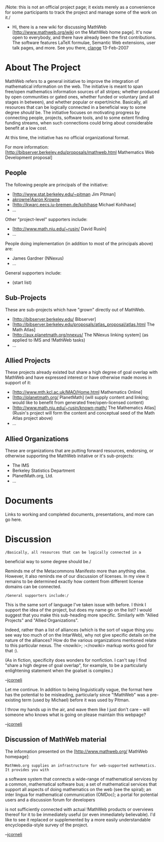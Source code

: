 #+STARTUP: showeverything logdone
#+options: num:nil

/Note: this is not an official project page; it exists merely as a
convenience for some participants to track the project and manage some
of the work on it./

 * Hi, there is a new wiki for discussing MathWeb [http://www.mathweb.org/wiki on the MathWeb home page]. It's now open to everybody, and there have already been the first contributions. The software features LaTeX formulae, Semantic Web extensions, user talk pages, and more. See you there, [[file:clange.org][clange]] 13-Feb-2007

* About The Project

MathWeb refers to a general initiative to improve the integration of
mathematical information on the web.  The initiative is meant to span
free/open mathematics information sources of all stripes; whether
produced by open communities or gated ones, whether funded or
voluntary (and all stages in between), and whether popular or
expert/niche.  Basically, all resources that can be logically
connected in a beneficial way to some degree /should/ be.  The
initiative focuses on motivating progress by connecting people,
projects, software tools, and to some extent finding funding streams,
when such connections could bring about considerable benefit at a low
cost.

At this time, the initiative has no official organizational format.  

For more information: [http://bibserver.berkeley.edu/proposals/mathweb.html Mathematics Web Development proposal]

** People

The following people are principals of the initiative:

 * [http://www.stat.berkeley.edu/~pitman Jim Pitman]
 * [[file:akrowne|Aaron Krowne.org][akrowne|Aaron Krowne]]
 * [http://kwarc.eecs.iu-bremen.de/kohlhase Michael Kohlhase]
 * ...

Other "project-level" supporters include:

 * [http://www.math.niu.edu/~rusin/ David Rusin]
 * ...

People doing implementation (in addition to most of the principals above) are:

 * James Gardner (NNexus)
 * ...

General supporters include:

 * (start list)

** Sub-Projects

These are sub-projects which have "grown" directly out of MathWeb.

 * [http://bibserver.berkeley.edu/ Bibserver]
 * [http://bibserver.berkeley.edu/proposals/atlas_proposal/atlas.html The Math Atlas]
 * [http://aux.planetmath.org/nnexus/ The NNexus linking system] (as applied to IMS and !MathWeb tasks)
 * ...

** Allied Projects

These projects already existed but share a high degree of goal overlap with
MathWeb and have expressed interest or have otherwise made moves in support of it:

 * [http://www.mth.kcl.ac.uk/MAO/Home.html Mathematics Online]
 * [http://planetmath.org/ PlanetMath] (will supply content and linking; would like to benefit from generated free/open-licensed content)
 * [http://www.math.niu.edu/~rusin/known-math/ The Mathematics Atlas] (Rusin's project will form the content and conceptual seed of the Math Atlas project above)
 * ...

** Allied Organizations

These are organizations that are putting forward resources, endorsing, or otherwise 
supporting the MathWeb initative or it's sub-projects:

 * The IMS
 * Berkeley Statistics Department
 * PlanetMath.org, Ltd.
 * ...

* Documents

Links to working and completed documents, presentations, and more can go here.

* Discussion

: /Basically, all resources that can be logically connected in a
beneficial way to some degree should be./

Reminds me of the Metacommons Manifesto more than anything else.
However, it also reminds me of our discussion of licenses.  In my view
it remains to be determined exactly how content from different license
domains can be connected.

: /General supporters include:/

This is the same sort of language I've taken issue with before.  I
think I support the idea of the project, but does my name go on the
list?  I would suggest that you make this sub-heading more specific.
Similarly with "Allied Projects" and "Allied Organizations".

Indeed, rather than a list of alliances (which is the sort of vague
thing you see way too much of on the IntarWeb), why not give specific
details on the nature of the alliances?  How do the various
organizations mentioned relate to this particular nexus.  The <nowiki>; :</nowiki>
markup works good for that :).

(As in fiction, specificity does wonders for nonfiction.  I can't say
I find "share a high degree of goal overlap", for example, to be a
particularly enlightening statement when the goalset is complex.)

--[[file:jcorneli.org][jcorneli]]

Let me continue.  In addition to being linguistically vague, the format
here has the potential to be misleading, particularly since "!MathWeb"
was a pre-existing term (used by Michael) before it was used by Pitman.

I throw my hands up in the air, and wave them like I just don't care -- will
someone who knows what is going on please maintain this webpage?

--[[file:jcorneli.org][jcorneli]]

** Discussion of MathWeb material

The information presented on the [http://www.mathweb.org/ MathWeb homepage]: 

: MathWeb.org supplies an infrastructure for web-supported mathematics. It provides you with
a software system that connects a wide-range of mathematical services by a common, mathematical software bus; 
a set of mathematical services that support all aspects of doing mathematics on the web (see the spiral);
an inter lingua for mathematical communication (OMDoc); 
a portal for potential users and a discussion forum for developers 

is not sufficiently connected with actual !MathWeb products or overviews
thereof for it to be immediately useful (or even immediately believable).
I'd like to see it replaced or supplemented by a more easily understandable
encyclopedia-style survey of the project.

--[[file:jcorneli.org][jcorneli]]
